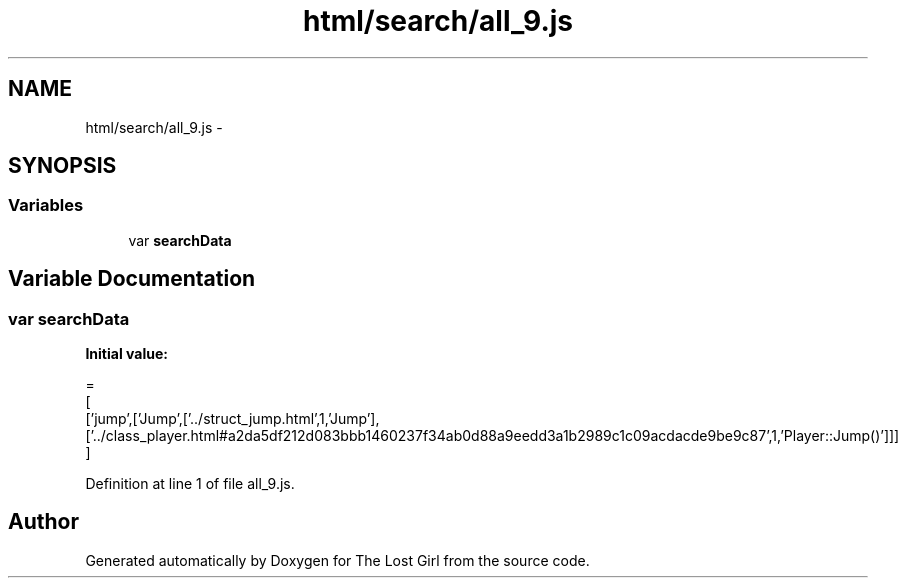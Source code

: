 .TH "html/search/all_9.js" 3 "Wed Oct 8 2014" "Version 0.0.8 prealpha" "The Lost Girl" \" -*- nroff -*-
.ad l
.nh
.SH NAME
html/search/all_9.js \- 
.SH SYNOPSIS
.br
.PP
.SS "Variables"

.in +1c
.ti -1c
.RI "var \fBsearchData\fP"
.br
.in -1c
.SH "Variable Documentation"
.PP 
.SS "var searchData"
\fBInitial value:\fP
.PP
.nf
=
[
  ['jump',['Jump',['\&.\&./struct_jump\&.html',1,'Jump'],['\&.\&./class_player\&.html#a2da5df212d083bbb1460237f34ab0d88a9eedd3a1b2989c1c09acdacde9be9c87',1,'Player::Jump()']]]
]
.fi
.PP
Definition at line 1 of file all_9\&.js\&.
.SH "Author"
.PP 
Generated automatically by Doxygen for The Lost Girl from the source code\&.

